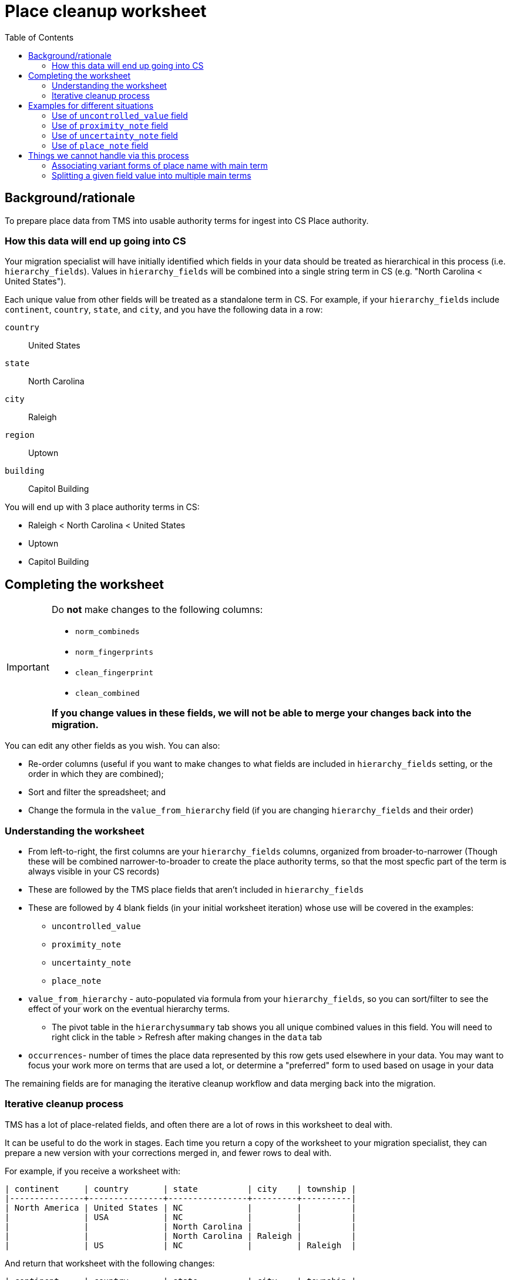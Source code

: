 :toc:
:toc-placement!:
:toclevels: 4
:figure-caption!:

ifdef::env-github[]
:tip-caption: :bulb:
:note-caption: :information_source:
:important-caption: :heavy_exclamation_mark:
:caution-caption: :fire:
:warning-caption: :warning:
:imagesdir: https://raw.githubusercontent.com/lyrasis/kiba-tms/main/doc/img
endif::[]

= Place cleanup worksheet

toc::[]

== Background/rationale

To prepare place data from TMS into usable authority terms for ingest into CS Place authority.

=== How this data will end up going into CS

Your migration specialist will have initially identified which fields in your data should be treated as hierarchical in this process (i.e. `hierarchy_fields`). Values in `hierarchy_fields` will be combined into a single string term in CS (e.g. "North Carolina < United States").

Each unique value from other fields will be treated as a standalone term in CS. For example, if your `hierarchy_fields` include `continent`, `country`, `state`, and `city`, and you have the following data in a row:

`country`:: United States
`state`:: North Carolina
`city`:: Raleigh
`region`:: Uptown
`building`:: Capitol Building

You will end up with 3 place authority terms in CS:

* Raleigh < North Carolina < United States
* Uptown
* Capitol Building


== Completing the worksheet

[IMPORTANT]
====
Do **not** make changes to the following columns:

* `norm_combineds`
* `norm_fingerprints`
* `clean_fingerprint`
* `clean_combined`

**If you change values in these fields, we will not be able to merge your changes back into the migration.**
====

You can edit any other fields as you wish. You can also:

* Re-order columns (useful if you want to make changes to what fields are included in `hierarchy_fields` setting, or the order in which they are combined);
* Sort and filter the spreadsheet; and
* Change the formula in the `value_from_hierarchy` field (if you are changing `hierarchy_fields` and their order)

=== Understanding the worksheet

* From left-to-right, the first columns are your `hierarchy_fields` columns, organized from broader-to-narrower (Though these will be combined narrower-to-broader to create the place authority terms, so that the most specfic part of the term is always visible in your CS records)
* These are followed by the TMS place fields that aren't included in `hierarchy_fields`
* These are followed by 4 blank fields (in your initial worksheet iteration) whose use will be covered in the examples:
** `uncontrolled_value`
** `proximity_note`
** `uncertainty_note`
** `place_note`
* `value_from_hierarchy` - auto-populated via formula from your `hierarchy_fields`, so you can sort/filter to see the effect of your work on the eventual hierarchy terms.
** The pivot table in the `hierarchysummary` tab shows you all unique combined values in this field. You will need to right click in the table > Refresh after making changes in the `data` tab
* `occurrences`- number of times the place data represented by this row gets used elsewhere in your data. You may want to focus your work more on terms that are used a lot, or determine a "preferred" form to used based on usage in your data

The remaining fields are for managing the iterative cleanup workflow and data merging back into the migration.

=== Iterative cleanup process

TMS has a lot of place-related fields, and often there are a lot of rows in this worksheet to deal with.

It can be useful to do the work in stages. Each time you return a copy of the worksheet to your migration specialist, they can prepare a new version with your corrections merged in, and fewer rows to deal with.

For example, if you receive a worksheet with:

....
| continent     | country       | state          | city    | township |
|---------------+---------------+----------------+---------+----------|
| North America | United States | NC             |         |          |
|               | USA           | NC             |         |          |
|               |               | North Carolina |         |          |
|               |               | North Carolina | Raleigh |          |
|               | US            | NC             |         | Raleigh  |
....

And return that worksheet with the following changes:

....
| continent     | country       | state          | city    | township |
|---------------+---------------+----------------+---------+----------|
| North America | United States | North Carolina |         |          |
| North America | United States | North Carolina |         |          |
| North America | United States | North Carolina |         |          |
| North America | United States | North Carolina | Raleigh |          |
| North America | United States | North Carolina | Raleigh |          |
....

The next worksheet you receive will collapse all those rows to:

....
| continent     | country       | state          | city    | township |
|---------------+---------------+----------------+---------+----------|
| North America | United States | North Carolina |         |          |
| North America | United States | North Carolina | Raleigh |          |
....

If you work to make things more consistent starting with the hierarchy fields, broader-to-narrower, then you can substantially reduce the number of rows/values you are dealing with in the next iteration of the worksheet.

== Examples for different situations

TIP: If you have a situation not shown below, please ask how to handle it and we'll add an example!

=== Use of `uncontrolled_value` field

todo

=== Use of `proximity_note` field

todo

=== Use of `uncertainty_note` field

todo

=== Use of `place_note` field

todo

== Things we cannot handle via this process

=== Associating variant forms of place name with main term

For more on variant terms in CS, see: https://github.com/lyrasis/collectionspace-data-explainers/blob/main/docs/authority_main_variant_term_functionality.adoc[Authority main and variant term functionality]. (Note that in a Lyrasis-hosted CS instance you will not be able to select/use variant forms in your records)

The purpose of this cleanup is to establish the *main terms* that will be created in the Place authority.

There's no feasible way to add in recording variant forms, given that:

* the values of multiple `hierarchy_fields` are combined into one main term; and
* values from multiple other fields in the same row may become separate main terms

.Original
....
| state          | city                       |
|----------------+----------------------------|
| North Carolina | Stem                       |
| North Carolina | Tally-ho (i.e. Stem)       |
| North Carolina | Stem (previously Tally-ho) |
| North Carolina | Tally-ho                   |
....

Most clients will likely want to change this to:

....
| state          | city | value_from_hierarchy  |
|----------------+------+-----------------------|
| North Carolina | Stem | Stem < North Carolina |
| North Carolina | Stem | Stem < North Carolina |
| North Carolina | Stem | Stem < North Carolina |
| North Carolina | Stem | Stem < North Carolina |
....

[IMPORTANT]
====
Keep a list of variant terms you want to associate with main terms, because we will be able to merge these in once you have finalized your main terms.

For example:

....
| main term               | variant term              | type             | historical_status | language |
|-------------------------+---------------------------+------------------+-------------------+----------|
| Stem < North Carolina   | Tally-ho < North Carolina |                  | historical        |          |
| Stem < North Carolina   | Tallyho < North Carolina  | spelling variant | historical        |          |
| United States           | États-Unis                |                  |                   | French   |
| Devil's Tramping Ground | Devil's Stomping Ground   |                  |                   |          |
....

Note that, for main terms derived from a combination of hierarchy terms, we need the whole combined term as the main term.

For a term like "Devil's Tramping Ground", recorded in non-hierarchy field `locus`, we just need the value in `locus` as the main term.

It's up to you if you want to keep track of things like `type`, `historical status`, and `language`.

Check out the fields in the Place authority term box.

image::place_term_field_group.png[2274]
+++&nbsp;+++

Each variant term will create an additional iteration of this term box, and we can map associated values to fields in the term box, if you provide them consistently and tell us how to map them.
====

=== Splitting a given field value into multiple main terms

There's currently no feasible way to turn something like this:

....
| country       | state          | city               |
|---------------+----------------+--------------------|
| United States | North Carolina | Raleigh and Durham |
....

into two main terms in CS:

* Raleigh < North Carolina < United States
* Durham < North Carolina < United States

Keep track of any you run into like this, and discuss options with your migration specialist once you have otherwise finalized your main terms.
